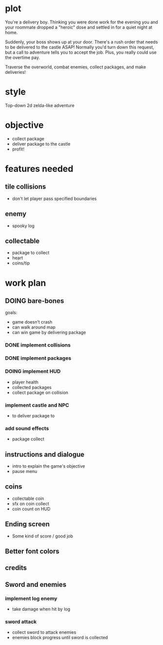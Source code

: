 * plot
You're a delivery boy. Thinking you were done work for the evening you and your roommate dropped a "heroic" dose and settled in for a quiet night at home.

Suddenly, your boss shows up at your door. There's a rush order that needs to be delivered to the castle ASAP! Normally you'd turn down this request, but a call to adventure tells you to accept the job. Plus, you really could use the overtime pay.

Traverse the overworld, combat enemies, collect packages, and make deliveries!
* style
Top-down 2d zelda-like adventure
* objective
- collect package
- deliver package to the castle
- profit!
* features needed
** tile collisions
- don't let player pass specified boundaries
** enemy
- spooky log
** collectable
- package to collect
- heart
- coins/tip
* work plan
** DOING bare-bones
goals:
- game doesn't crash
- can walk around map
- can win game by delivering package
*** DONE implement collisions
*** DONE implement packages
*** DOING implement HUD
- player health
- collected packages
- collect package on collision
*** implement castle and NPC
- to deliver package to
*** add sound effects
- package collect
** instructions and dialogue
- intro to explain the game's objective
- pause menu
** coins
- collectable coin
- sfx on coin collect
- coin count on HUD
** Ending screen
- Some kind of score / good job
** Better font colors
** credits
** Sword and enemies
*** implement log enemy
- take damage when hit by log
*** sword attack
- collect sword to attack enemies
- enemies block progress until sword is collected
